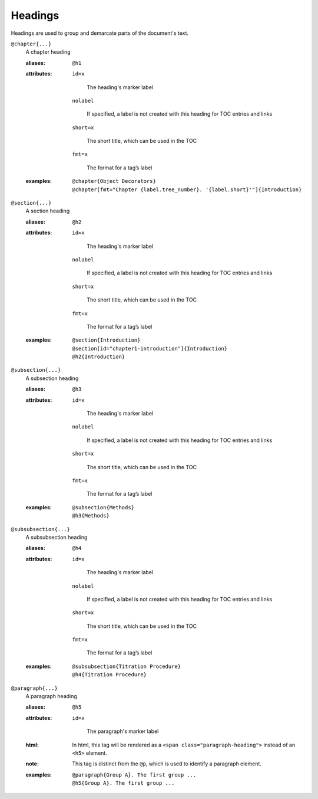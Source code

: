 Headings
========

Headings are used to group and demarcate parts of the document's text.

``@chapter{...}``
    A chapter heading

    .. index::
        single: tags; @chapter
        single: tags; @h1

    :aliases: ``@h1``
              
    :attributes:

        ``id=x``

           The heading's marker label
        
        ``nolabel``

           If specified, a label is not created with this heading for
           TOC entries and links
        
        ``short=x``

           The short title, which can be used in the TOC
        
        ``fmt=x``

           The format for a tag’s label

    :examples:

        ::
          
           @chapter{Object Decorators}
           @chapter[fmt="Chapter {label.tree_number}. '{label.short}'"]{Introduction}


``@section{...}``
    A section heading

    .. index::
        single: tags; @section
        single: tags; @h2

    :aliases: ``@h2``

    :attributes:

        ``id=x``

           The heading's marker label
        
        ``nolabel``

           If specified, a label is not created with this heading for
           TOC entries and links
        
        ``short=x``

           The short title, which can be used in the TOC
        
        ``fmt=x``

           The format for a tag’s label
       
    :examples:

       ::
          
          @section{Introduction}
          @section[id="chapter1-introduction"]{Introduction}
          @h2{Introduction}

``@subsection{...}``
    A subsection heading

    .. index::
        single: tags; @subsection
        single: tags; @h3

    :aliases: ``@h3``

    :attributes:

        ``id=x``

           The heading's marker label
        
        ``nolabel``

           If specified, a label is not created with this heading for
           TOC entries and links
        
        ``short=x``

           The short title, which can be used in the TOC
        
        ``fmt=x``

           The format for a tag’s label
       
    :examples:

       ::

          @subsection{Methods}
          @h3{Methods}

``@subsubsection{...}``
    A subsubsection heading

    .. index::
        single: tags; @subsubsection
        single: tags; @h4

    :aliases: ``@h4``
              
    :attributes:

        ``id=x``

           The heading's marker label
        
        ``nolabel``

           If specified, a label is not created with this heading for
           TOC entries and links
        
        ``short=x``

           The short title, which can be used in the TOC
        
        ``fmt=x``

           The format for a tag’s label
       
    :examples:

       ::

          @subsubsection{Titration Procedure}
          @h4{Titration Procedure}

``@paragraph{...}``
    A paragraph heading

    .. index::
        single: tags; @paragraph
        single: tags; @h5

    :aliases: ``@h5``
              
    :attributes:

       ``id=x``

           The paragraph's marker label

    :html: In html, this tag will be rendered as a
           ``<span class="paragraph-heading">`` instead of an ``<h5>`` element.

    :note: This tag is distinct from the ``@p``, which is used to identify a
           paragraph element.

    :examples:

       ::

          @paragraph{Group A}. The first group ...
          @h5{Group A}. The first group ...
